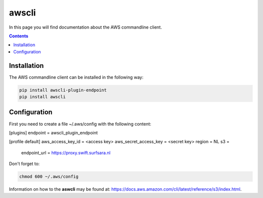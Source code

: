 .. _awscli:

******
awscli
******

In this page you will find documentation about the AWS commandline client.

.. contents:: 
    :depth: 4

============
Installation
============

The AWS commandline client can be installed in the following way:

.. code-block:: console

       pip install awscli-plugin-endpoint
       pip install awscli

=============
Configuration
=============

First you need to create a file ~/.aws/config with the following content:

.. code-block:: console

[plugins]
endpoint = awscli_plugin_endpoint

[profile default]
aws_access_key_id = <access key>
aws_secret_access_key = <secret key>
region = NL
s3 = 
     endpoint_url = https://proxy.swift.surfsara.nl

Don't forget to:

.. code-block:: console

    chmod 600 ~/.aws/config

Information on how to the **aswcli** may be found at: https://docs.aws.amazon.com/cli/latest/reference/s3/index.html. 

